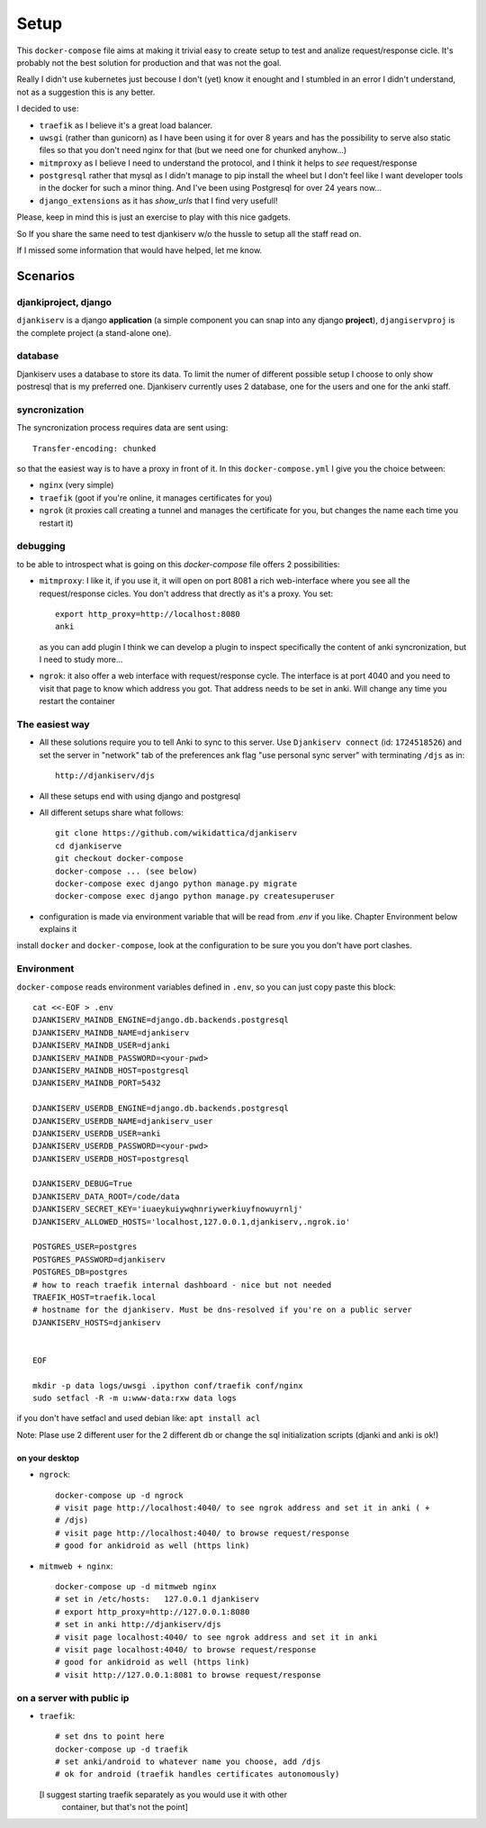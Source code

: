 ======
Setup
======

This ``docker-compose`` file aims at making it trivial easy to create setup to
test and analize request/response cicle. It's probably not the best solution
for production and that was not the goal.

Really I didn't use kubernetes just becouse I don't (yet) know it enought
and I stumbled in an error I didn't understand, not as a suggestion this is
any better.

I decided to use:

* ``traefik`` as I believe it's a great load balancer.

* ``uwsgi`` (rather than gunicorn) as I have been using it for over 8 years and
  has the possibility to serve also static files so that you don't need nginx
  for that (but we need one for chunked anyhow...)

* ``mitmproxy`` as I believe I need to understand the protocol, and I think it
  helps to *see* request/response

* ``postgresql`` rather that mysql as I didn't manage to pip install the wheel
  but I don't feel like I want developer tools in the docker for such a minor
  thing. And I've been using Postgresql for over 24 years now...

* ``django_extensions`` as it has `show_urls` that I find very usefull!

Please, keep in mind this is just an exercise to play with this nice
gadgets.

So If you share the same need to test djankiserv w/o the hussle to setup all
the staff read on.

If I missed some information that would have helped, let me know.


Scenarios
=========

djankiproject, django
---------------------

``djankiserv`` is a django **application** (a simple component you can snap into
any django **project**), ``djangiservproj`` is the complete
project (a stand-alone one).

database
--------

Djankiserv uses a database to store its data. To limit the numer of different
possible setup I choose to only show postresql that is my preferred one.
Djankiserv currently uses 2 database, one for the users and one for the anki staff.

syncronization
---------------

The syncronization process requires data are sent using::

  Transfer-encoding: chunked

so that the easiest way is to have a proxy in front of it. In this
``docker-compose.yml`` I give you the choice between:

* ``nginx`` (very simple)
* ``traefik`` (goot if you're online, it manages certificates for you)
* ``ngrok`` (it proxies call creating a tunnel and manages the certificate for
  you, but changes the name each time you restart it)

debugging
-----------

to be able to introspect what is going on this `docker-compose` file offers 2
possibilities:

* ``mitmproxy``: I like it, if you use it, it will open on port 8081 a rich
  web-interface where you see all the request/response cicles.
  You don't address that drectly as it's a proxy. You set::

    export http_proxy=http://localhost:8080
    anki

  as you can add plugin I think we can develop a plugin to inspect specifically
  the content of anki syncronization, but I need to study more...


* ``ngrok``: it also offer a web interface with request/response cycle. The
  interface is at port 4040 and you need to visit that page to know which
  address you got. That address needs to be set in anki.
  Will change any time you restart the container


The easiest way
---------------

* All these solutions require you to tell Anki to sync to this server.
  Use ``Djankiserv connect`` (id: ``1724518526``) and set the server in
  "network" tab of the preferences ank flag
  "use personal sync server" with terminating ``/djs`` as in::

   http://djankiserv/djs

* All these setups end with using django and postgresql

* All different setups share what follows::

    git clone https://github.com/wikidattica/djankiserv
    cd djankiserve
    git checkout docker-compose
    docker-compose ... (see below)
    docker-compose exec django python manage.py migrate
    docker-compose exec django python manage.py createsuperuser

* configuration is made via environment variable that will be read from `.env` if
  you like. Chapter Environment below explains it

install ``docker`` and ``docker-compose``, look at the configuration to be sure you
you don't have port clashes.

Environment
-------------

``docker-compose`` reads environment variables defined in ``.env``, so you can just copy
paste this block::

  cat <<-EOF > .env
  DJANKISERV_MAINDB_ENGINE=django.db.backends.postgresql
  DJANKISERV_MAINDB_NAME=djankiserv
  DJANKISERV_MAINDB_USER=djanki
  DJANKISERV_MAINDB_PASSWORD=<your-pwd>
  DJANKISERV_MAINDB_HOST=postgresql
  DJANKISERV_MAINDB_PORT=5432

  DJANKISERV_USERDB_ENGINE=django.db.backends.postgresql
  DJANKISERV_USERDB_NAME=djankiserv_user
  DJANKISERV_USERDB_USER=anki
  DJANKISERV_USERDB_PASSWORD=<your-pwd>
  DJANKISERV_USERDB_HOST=postgresql

  DJANKISERV_DEBUG=True
  DJANKISERV_DATA_ROOT=/code/data
  DJANKISERV_SECRET_KEY='iuaeykuiywqhnriywerkiuyfnowuyrnlj'
  DJANKISERV_ALLOWED_HOSTS='localhost,127.0.0.1,djankiserv,.ngrok.io'

  POSTGRES_USER=postgres
  POSTGRES_PASSWORD=djankiserv
  POSTGRES_DB=postgres
  # how to reach traefik internal dashboard - nice but not needed
  TRAEFIK_HOST=traefik.local
  # hostname for the djankiserv. Must be dns-resolved if you're on a public server
  DJANKISERV_HOSTS=djankiserv


  EOF

  mkdir -p data logs/uwsgi .ipython conf/traefik conf/nginx
  sudo setfacl -R -m u:www-data:rxw data logs

if you don't have setfacl and used debian like: ``apt install acl``

Note: Plase use 2 different user for the 2 different db or change the sql
initialization scripts (djanki  and anki is ok!)

on your desktop
................

* ``ngrock``::

    docker-compose up -d ngrock
    # visit page http://localhost:4040/ to see ngrok address and set it in anki ( +
    # /djs)
    # visit page http://localhost:4040/ to browse request/response
    # good for ankidroid as well (https link)


* ``mitmweb + nginx``::

    docker-compose up -d mitmweb nginx
    # set in /etc/hosts:   127.0.0.1 djankiserv
    # export http_proxy=http://127.0.0.1:8080
    # set in anki http://djankiserv/djs
    # visit page localhost:4040/ to see ngrok address and set it in anki
    # visit page localhost:4040/ to browse request/response
    # good for ankidroid as well (https link)
    # visit http://127.0.0.1:8081 to browse request/response


on a server with public ip
----------------------------

* ``traefik``::

    # set dns to point here
    docker-compose up -d traefik
    # set anki/android to whatever name you choose, add /djs
    # ok for android (traefik handles certificates autonomously)

  [I suggest starting traefik separately as you would use it with other
   container, but that's not the point]
